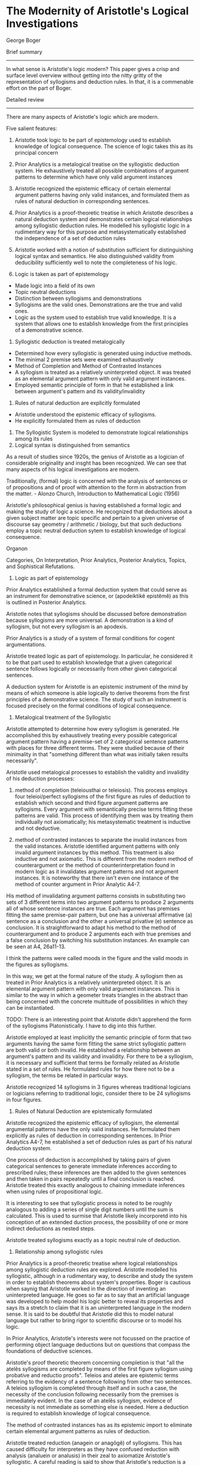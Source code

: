 * The Modernity of Aristotle's Logical Investigations
George Boger

Brief summary
--------------

In what sense is Aristotle's logic modern? This paper gives a crisp and surface level overview without getting into the nitty gritty of the representation of syllogisms and deduction rules. In that, it is a commenable effort on the part of Boger.

Detailed review
-----------------

There are many aspects of Aristotle's logic which are modern.

Five salient features:
1) Aristotle took logic to be part of epistemology used to establish knowledge of logical consequence. The science of logic takes this as its principal concern

2) Prior Analytics is a metalogical treatise on the syllogistic deduction system. He exhaustively treated all possible combinations of argument patterns to determine which have only valid argument instances

3) Aristotle recognized the epistemic efficacy of certain elemental argument patterns having only valid instances, and formulated them as rules of natural deduction in corresponding sentences.

4) Prior Analytics is a proof-theoretic treatise in which Aristotle describes a natural deduction system and demonstrates certain logical relationships among syllogistic deduction rules. He modelled his syllogistic logic in a rudimentary way for this purpose and metasystematically established the independence of a set of deduction rules

5) Aristotle worked with a notion of substitution sufficient for distinguishing logical syntax and semantics. He also distinguished validity from deducibility sufficiently well to note the completeness of his logic.

1) Logic is taken as part of epistemology

- Made logic into a field of its own
- Topic neutral deductions
- Distinction between syllogisms and demonstrations
- Syllogisms are the valid ones. Demonstrations are the true and valid ones.
- Logic as the system used to establish true valid knowledge. It is a system that allows one to establish knowledge from the first principles of a demonstrative science.

2) Syllogistic deduction is treated metalogically

- Determined how every syllogistic is generated using inductive methods.
- The minimal 2 premise sets were examined exhaustively
- Method of Completion and Method of Contrasted Instances
- A syllogism is treated as a relatively uninterpreted object. It was treated as an elemental argument pattern with only valid argument instances.
- Employed semantic principle of form in that he established a link between argument's pattern and its validity/invalidity

3) Rules of natural deduction are explicitly formulated

- Aristotle understood the epistemic efficacy of syllogisms.
- He explicitly formulated them as rules of deduction

4) The Syllogistic System is modeled to demonstrate logical relationships among its rules
5) Logical syntax is distinguished from semantics


As a result of studies since 1920s, the genius of Aristotle as a logician of considerable originality and insght has been recognized. We can see that many aspects of his logical investigations are modern.

Traditionally, (formal) logic is concerned with the analysis of sentences or of propositions and of proof with attention to the form in abstraction from the matter. - Alonzo Church, Introduction to Mathematical Logic (1956)

Aristotle's philosophical genius is having established a formal logic and making the study of logic a science. He recognized that deductions about a given subject matter are topic specific and pertain to a given universe of discourse say geometry / arithmetic / biology, but that such deductions employ a topic neutral deduction sytem to establish knowledge of logical consequence.

Organon

Categories, On Interpretation, Prior Analytics, Posterior Analytics, Topics, and Sophistical Refutations.

1) Logic as part of epistemology

Prior Analytics established a formal deduction system that could serve as an instrument for demonstrative science, or (apodeiktikê epistêmê) as this is outlined in Posterior Analytics.

Aristotle notes that syllogisms should be discussed before demonstration because syllogisms are more universal. A demonstration is a kind of syllogism, but not every syllogism is an apodexis. 

Prior Analytics is a study of a system of formal conditions for cogent argumentations.

Aristotle treated logic as part of epistemology. In particular, he considered it to be that part used to establish knowledge that a given categorical sentence follows logically or necessarily from other given categorical sentences.

A deduction system for Aristotle is an epistemic instrument of the mind by means of which someone is able logically to derive theorems from the first principles of a demonstrative science. The study of such an instrument is focused precisely on the formal conditions of logical consequence.

2) Metalogical treatment of the Syllogistic

Aristotle attempted to determine how every syllogism is generated. He accomplished this by exhaustively treating every possible categorical argument pattern having a premise-set of 2 categorical sentence patterns with places for three different terms. They were studied because of their minimality in that "something different than what was initially taken results necessarily".

Aristotle used metalogical processes to establish the validity and invalidity of his deduction processes:
1) method of completion (teleiousthai or teleiosis). This process employs four teleioi/perfect syllogisms of the first figure as rules of deduction to establish which second and third figure argument patterns are syllogisms. Every argument with semantically precise terms fitting these patterns are valid. This process of identifying them was by treating them individually not axiomatically; his metasystematic treatment is inductive and not deductive.

2) method of contrasted instances to separate the invalid instances from the valid instances. Aristotle identified argument patterns with only invalid argument instances by this method. This treatment is also inductive and not axiomatic. This is different from the modern method of counterargument or the method of counterinterpretation found in modern logic as it invalidates argument patterns and not argument instances. It is noteworthy that there isn't even one instance of the method of counter argument in Prior Analytic A4-7.

His method of invalidating argument patterns consists in substituting two sets of 3 different terms into two argument patterns to produce 2 arguments all of whose sentence instances are true. Each argument has premises fitting the same premise-pair pattern, but one has a universal affirmative (a) sentence as a conclusion and the other a universal privative (e) sentence as conclusion. It is straightforward to adapt his method to the method of counterargument and to produce 2 arguments each with true premises and a false conclusion by switching his substitution instances. An example can be seen at A4, 26a11-13.

I think the patterns were called moods in the figure and the valid moods in the figures as syllogisms.

In this way, we get at the formal nature of the study. A syllogism then as treated in Prior Analytics is a relatively uninterpreted object. It is an elemental argument pattern with only valid argument instances. This is similar to the way in which a geometer treats triangles in the abstract than being concerned with the concrete multitude of possibilities in which they can be instantiated.

TODO: There is an interesting point that Aristotle didn't apprehend the form of the syllogisms Platonistically. I have to dig into this further.

Aristotle employed at least implicitly the semantic principle of form that two arguments having the same form fitting the same strict syllogistic pattern are both valid or both invalid. He established a relationship between an argument's pattern and its validity and invalidity. For there to be a syllogism, it is necessary and sufficient that terms be formally related as Aristotle stated in a set of rules. He formulated rules for how there not to be a syllogism, the terms be related in particular ways.

Aristotle recognized 14 syllogisms in 3 figures whereas traditional logicians or logicians referring to traditional logic, consider there to be 24 syllogisms in four figures.

3) Rules of Natural Deduction are epistemically formulated

Aristotle recognized the epistemic efficacy of syllogism, the elemental argumental patterns have the only valid instances. He formulated them explicitly as rules of deduction in corresponding sentences. In Prior Analytics A4-7, he established a set of deduction rules as part of his natural deduction system.

One process of deduction is accomplished by taking pairs of given categorical sentences to generate immediate inferences according to prescribed rules; these inferences are then added to the given sentences and then taken in pairs repeatedly until a final conclusion is reached. Aristotle treated this exactly analogous to chaining immediate inferences when using rules of propositional logic.

It is interesting to see that syllogistic process is noted to be roughly analogous to adding a series of single digit numbers until the sum is calculated. This is used to surmise that Aristotle likely incorporetd into his conception of an extended duction process, the possibility of one or more indirect deductions as nested steps.

Aristotle treated syllogisms exactly as a topic neutral rule of deduction.

4) Relationship among syllogistic rules

Prior Analytics is a proof-theoretic treatise where logical relationships among syllogistic deduction rules are explored. Aristotle modelled his syllogistic, although in a rudimentary way, to describe and study the system in order to establish theorems about system's properties. Boger is cautious when saynig that Aristotle worked in the direction of inventing an uninterpreted language. He goes so far as to say that an artificial language was developed to help model his logic better to reveal its properties and says its a stretch to claim that it is an uninterpreted language in the modern sense. It is said to be doubtful that Aristotle did this to model natural language but rather to bring rigor to scientific discourse or to model his logic.

In Prior Analytics, Aristotle's interests were not focussed on the practice of performing object language deductions but on questions that compass the foundations of deductive sciences. 

Aristotle's proof theoretic theorem concerning completion is that "all the atelês syllogisms are completed by means of the first figure syllogism using probative and reductio proofs". Teleios and ateles are epistemic terms referring to the evidency of a sentence following from other two sentences. A teleios syllogism is completed through itself and in such a case, the necessity of the conclusion following necessarily from the premises is immediately evident. In the case of an atelês syllogism, evidence of necessity is not immediate as something else is needed. Here a deduction is required to establish knowledge of logical consequence.

The method of contrasted instances has as its epistemic import to eliminate certain elemental argument patterns as rules of deduction.

Aristotle treated reduction (anagein or anagôgê) of syllogisms. This has caused difficulty for interpreters as they have confused reduction with analysis (analuein or analusis) in their zeal to axiomatize Aristotle's syllogistic. A careful reading is said to show that Aristotle's reduction is a proof-theoretic process that establishes certain rules to be rudendant or unnecessary in his deduction system. Łukasiewicz believes that he helps to illuminate Aristotle's own axiomatization of the syllogistic and J. W. Miller (1938) believes that he completed an undertaking that Aristotle himself had begun. Traditionalists have tried to deduce all the syllogisms from the dictum de omni et null, while the axiomaticists have tried variously to deduce them as theorems from others taken as axioms.

Aristotelian reduction is said to be a proof-theoretic process that establishes certain deduction rules to be edundant or unnecessary in his deduction system:. The same deductive results can be obtained by using a select number of rules. In A7, he treats the logical relationships among all the syllogisms taken as rules. Thus Aristotle was not concerned to demonstrate the validity/invalidity of a given argument or to show that a given argument pattern is a syllogism. Rather he was concerned to demonstrate that a conclusion is shown to follow for each of the established syllogism by using only the two universal teleioi syllogism as deduction rules. While the process of reducing the syllogism is metasystematic, it is nevertheless an inductive process that employs a deductive step. Aristotle tests each possible result individually and exhaustively and not axiomattically. Aristotle's theorem is that "All the syllogisms can be reduced to the two universal syllogisms in the first figure". Expressing this in modern terms, we can identify that Aristotle demonstrated the logical independence of the two universal syllogisms of the first figure.

Reduction is a deduction process that employs deduction. Aristotle at A7 performs edductions with the objective to eliminate redundant rules in order to simplify his deduction system. Aristotle demonstrated that each of the second and third figure syllogism, as well as the two particular syllogism of the first figure can be completed by using only the two universal syllogisms of the first figures as deduction rules.

At 4-6, he established the preeminence of the teleioi syllogism (first figure) among the syllogisms and implicitly established that the ateleis syllogisms of second and third figures are redundant rules in his deduction system.

5) Logical syntax and semantics are sufficiently distinguished

One suffcient way to determine whether a logician distinguishes logical syntax from semantics is to ascertain whether they work with a nation of interpretation or re-interpretation. Boger believes that Aristotle worked with neither notion. Another equally sufficient way is to determine whether they works with a nation of substitution, a process by which one changes the language, or the content words in a given argument while leaving their meanings and logical form fixed.

Aristotle pervasively used schematic letters to mark places for terms, his naming terms by their schematic positions, and his practice of substitution indicate that he distinguished between syntax and semantics.

It is curious to note that these schematic letters were not variables. It is said to be similar to Quine's meaning of "a dummy to mark a position".

I think to make it a variable, there needs to be the conception of a function, but rather, this is something more like a blank which is not acted upon by anything, but rather something is filled in. A function can surely model this, but the notion of function being absent is what doesn't make it a variable.

In Sophistical Refutations Aristotle used the word syllogisms to denote an argument that fits an argument pattern having only valid instances and he used the expression apparent syllogism to denote an argument that appears to fit such a pattern but which really fits another, non-syllogistic pattern. An example would be one with four terms as in the case of an equivocation. Thus, while a two-premise categorical argument with an equivocal term has a grammatical pattern that makes it appear to be a syllogism, but it really has a logical pattern different from a syllogism. These logical patterns were precisely Aristotle's concern in Prior Analytics and these are strictly formal and independent of a given object language. These patterns are independent of the particular use to which a given object language might be put whether as a hypothesis, or as a dialectical, a didactic, a demonstrative, or an eristic, or even a modal syllogistic argument.

Some modern mathematical logicians believe that Aristotle was not sophisticated enough to make the syntax and semantics distinction and as a result he did not define logical consequence or "following necessarily". However, in Metaphysics 5.5 there is a sophistication precisely in his defining "necessary" just as he used the concept in Prior Analytics: "that which is necessary is that having no other relationship".

He also said:
"demonstration is of necessary things, because, if there is a demonstration proper, it is not pssible for there to be any other relations; the reason for this is the premises, for if there is a syllogism, it is [logically] impossible for there to be another relationship among them."

Thus a syllogism is such that no other relationship is logically possible. This holds notwithstanding that a weakened a or e (i.e. an i or o) is a different sentence.

It is also clear that Aristotle distinguished truth from validitiy. This is evident at Prior Analytics B2-4 where he systematically treated the various possibilities of valid arguments with true and false sentences as premises and conclusions in the three figures. 

Aristotle was keenly aware of the differences between 1) establishing knowledge of the truth or falsity of a given sentence (whether by induction or deduction) and 2) establishing knowledge of the validity/invalidity of a given argument.

He also grasped the difference between the necessity in each case and in addition, also distinguished validity from deducibility.

The passage at Prior Analytics A30:

"For if nothing that truly belongs to the subjects has been left out of our collection of facts, then concerning every fact, if a demonstration for it exists, we will be able to find that demonstration and demonstrate it, while if it does not naturalyl haev a demonstration, we will be able to make that evident."

This statement points to Aristotle's concern with the practical power of his syllogistic system as an epistemic instrument for obtaining scientific knowledge. It also suggests a modern concern with the completeness of a deduction system, that is, with whether every logical consequence of a set of sentences is deducible using a set of deduction rules. 

This completeness proof in this connection has features different from that of a modern logician's proof. It is roughly captured by the modern notion of mathematical induction.

The elemental syllogistic argument patterns capture every possible valid argument having a premise-set of two sentences.

These patterns constitute along with the conversion rules, the elements of syllogistic deductive reasoning

Every extended syllogistic discourse, (sic. a deduction) is reducible to a chain of syllogisms, that is, to a chain of immediate inferences generated syllogistically.

Every valid categorical argument having more than two premises can be completed, that is, its conclusion can be deduced by generating a chain of immediate inferences, to wit, a chain of syllogisms.

Aristotle was thought to be confused, by Günther Patzig, about the distinction between "following necessarily" and "being necessary". This is not so as he distinguished between a syllogism, or a deduction, and a demonstration and also between assertoric logic and modal logic. Aristotle clearly distinguished between 1) a given sentence's following necessarily from other sentences and 2) a given sentence dennoting a state of affairs to be necessary/possible. 

Aristotle recognized that while the conclusion of a given argument follows necessarily from it spremises, this necessity may not be evident to a participant. He knew that the epistemic process of deduction produces knowledge, or makes evident, that a given sentence follows necessarily from others. He considered the product of this epistemic process to be an argumentation that includes a deductive chain of reasoning in addition to the given premises and conclusion.

Aristotle distinguished 1. the subject matter of a given argument from 2. the use to which a given argument might be put from 3. the varying expertise of a participant, all of which are distinct from 4. formal matters underlying any of them. To examine these formal matters was his project in Prior Analytics. In this connection, Aristotle distinguished two kinds of knowledge 1) knowledge of what is true/false which pertains to sentences and 2) knowledge of what is valid or invalid which pertains to arguments.

It is said to be astonishing that for hundreds of years, perhaps dating to before the Port Royal Logic, Aristotelian logic or traditional logic has been taught without a single reference to the process of deduction. It is said to have been the practice of R. Whately, W. S. Jevons, H. W. B Joseph, J. N. Keynes, R. M. Eatton, and many others. It is said to be still the practice in many introductory textbooks on categorical logic that test a syllogism according to rules of quality, quantity and distribution and entirely to overlook the deduction process of chaining syllogisms, not to mention the glaring error to take a syllogism to be either a valid or invalid argument.

Jan Łukasiewicz can be credited with shedding light on the syllogistic by examining it with the theoretical apparatus of mathematical logic. But he and his followers only 'improved' the traditionalist interpretation with a sophistication afforded by mathematical logic. Both lines of interpretation took Aristotle's presentation to be an axiomatization of the syllogistic. While traditionalists drew lines between sentences in different syllogisms to indicate their logical relationships (ther analyses or transformations), axiomaticists such as Łukasiewicz cleverly turned a syllogism into a logically true conditional proposition that could be processed by a propositional logic. This way, the axiomaticists indicated the logical relationships among the syllogisms. Again, the epistemic process of deduction was overlooked.

It was from the early 1970s, with the work of Timothy Smiley and John Corcoran that the case for Aristotle's reputation as a logician of consummate intelligence and originality became well argued. They established Aristotle to be concrened with the deduction process just as many modern mathematical logicians. Corcoran and Smiley also modelled Aristotle's logic using mathematical logic. However, instead of finding an axiomatization, they discovered a natural deduction system. Boger's interpretation builds on the work of Corcoran and Smiley and the new translation of Prior Analytics (1989) by Robin Smith and argues that Aristotle did model his own system in particular treating a syllogism as a rule of deduction at Prior Analytics A4-7, and that he himself was able proof-theoretically to determine certain properties of his deduction system refining the system by eliminating redundant rules, and affirming the system's completeness.

Outline of this essay:

Logic is taken as epistemology

Syllogistic deduction is treated metalogically

- Completion
- Contrasted Instances

Rules of deduction are explicitly formulated

Syllogistic system is modelled to demonstrate logical relationships among its rules

Syntax is distinguished from semantics

Material for first essay:

Since antiquity, Aristotle's logic had exchanged hands of many civilizations. Key ones that I have noticed as the Arabs to Medieval logicians to Classical philosophers to Renaissance philosophers to the modern logicians and finally to the period when mathematical logic was firmly established.

In these periods, it is noteworthy that it is quipped in Boger's essay that may be even to the period before Port Royale Logic and up until late 1960s, Aristotle's logic was taught without understanding it to be a natural deduction system was treated without explicit mention of the process of deduction.

The axiomatists attempted to 
Investigations by Timothy Smiley and Corcoran in the 1960s revealed the system to be a natural deduction system. Prior to this the axio

Material for second essay:

 A syllogism then as treated in Prior Analytics is a relatively uninterpreted object. It is an elemental argument pattern with only valid argument instances. This is similar to the way in which a geometer treats triangles in the abstract than being concerned with the concrete multitude of possibilities in which they can be instantiated. This is the hypostatization aspect touched upon in the first part of the essay.

 I think the patterns were called moods in the figure and the valid moods in the figures as syllogisms. This kind of terminology is perhaps better introduced in the second essay.

 Formal nature of Aristotle's Logic
 Aristotle employed at least implicitly the semantic principle of form that two arguments having the same form fitting the same strict syllogistic pattern are both valid or both invalid. He established a relationship between an argument's pattern and its validity and invalidity. For there to be a syllogism, it is necessary and sufficient that terms be formally related as Aristotle stated in a set of rules. He formulated rules for how there not to be a syllogism, the terms be related in particular ways.

* [[https://scholar.uwindsor.ca/cgi/viewcontent.cgi?article=1791&context=ossaarchive][Reply by John Woods]]

In Woods' view, 2), 3), and 4) claims of Boger are correct but have doubts about 1) and 5).

As per Jon Barwise, Mathematical logic is traditionally divided into:
Model theory
Set theory
Recursion theory
Proof theory

By Kleen's light:
Study of mathematical logic beigns properly only in the theory of computability and decidability.
Shoenfield sees things in the same way as Barwise:
The central topics of mathematical logic are proof theory, model thery, recursion theory, axiomatic number theory, and set theory.

Woods wonders if the sort of proof theory found in Aristotle's theory of natural deduction one in the modern sense of an exercise in logical syntax.

Logical consequence enters Aristotle's account in 3 ways:
As converse of the primitive notion of necessitation or entailment.
Converse of the defined relation of syllogistic implication
Drives the non-syllogistic perfection proofs of the metalogic in the Prior Analytics.

It is noted that in no case is it discernible that consequence is an artefact of logical syntax.

As the converse of necessitation, it imbibes the overtly semantic character of that relation. As the converse of syllogistic implication, it is a restriction of a core semantic relation, even though some of the restrictions might be seen as purely syntactic constraints.

As the relation that drives the perfection proofs of the Prior analytics, it makes use of deduction rules which embed the notion of syllogistic implication.

These facts are then used to conclude that the logical consequence that there is no modern syntax-semantics in Aristotle's logic.

Aristotle's logic is in no sense a logic of validity. Its principal target is the syllogism.

Syllogisms are restrictions of valid arguments. They are valid arguments satisfying further conditions. One is that there be no idle premises, another that conclusions not repeat a premise. Third is that syllogisms have no multiple conclsions (in the manner of Gentzen). These constraints make the core theory of syllogism an intuitionistic, relevant, nonmonotonic logic.

Hintikka on Aristotle's fallacies - John Woods and Hans Hansen

Woods doubt whether Boger's comments on ARistotle having a sufficient distinction between syntax and semantics. Woods sees Aristotle's theory of syllogisms tied to a canonical language which is a strict sublanguage of Greek. He says that there is no proposition containing any expression which is not either a general term of Greek, or a symbol for predicate negation (or term complementation) or a quantifier expression. What makes categorical Greek Aristotle's choice of canonical logical notation is the thesis of propositional simplification which asserts that anything statable in Greek is statable without relevant loss in the language of [categorical] propositions. Lack of variables in the language of metalogic is also taken to be a hint that this syntax-semantics distinction is missing.

In modern terms, a natural language argument's logical form is its reconstruction in a semi-interpreted artificial language. There is nothing in Aristotle which shows such conception of logical form. Logical forms embed variables irreducibly. There are no variables in Aristotle's logic. These suggest that in Aristotle there is a lack of an implicit understanding of logical form. To the extent that there is no notion of logical form and artificial/uninterpreted canonical language, it is difficult to make the case for syntax/semantics distinction in Aristotle's logic.

Woods is doubtful of whether modern logic sees itself as part of epistemology and that Aristotle's logic can be seen as part of epistemology. Frege's second order logic has an epistemological motivation. Frege wanted to demonstrate the analyticity of arithmetic which is clearly an epistemological objective. He thought that he could fulfill it by showing that number theory can be reproducible without relevant loss in a theory of pure sets embedded in a quantification theory of second order. Both these theories he took to be analytic, bu tthere is little in Frege that counts as a case for this assumption. In like fashion, constructionist logics are dirven by a certain conception of the conditions under which mathematical knowledge is possible for us. It is one thing to have an epistemological motivation and another to be part of epistemology.

When designing a course, in Woods' opinion, we might include writings characteristic of the main positions in the theory of knowledge, both historically and contemporaneously. It would have referrals to correspondenc/coherenc theories to pragmatic theories, to internalism/externalism, to naturalism/reliabilism, to the problem of a priori knowledge, to the nature of evidence and justification. But would we direct the student to a system of logic? Woods does not think so. By modern standards, logic is said to be not a part of epistemology. Heidegger is said to be an exception. He says logic is the conditions of knowing in general.

This is similar to that of certain informal logicians like Harvey Siegel and John Biro in "Epistemic Normativity, Argumentation, and Fallacies", Mark Weinstein in "Entailment in Argumentation" and James Freeman in "An Unrecognized Part of the Informal Program".

By reading Topics and Sophistical Refutations, we see that Aristotle wanted logic to be the theoretical core of a wholly general theory of argument, but with Prior Analytics, the objective narrowed and Aristotle sought a tehory of demonstration of which he deferred the development to the Posterior Analytics.

As conceived of by Aristotle, demonstrations embed two epistemological significant notions - of first principles and the idea of certainty. Though, Woods says that the theoretical accounts of these things are missing in his work.

Of first principles, one learns that they neither require nor admit of demonstration. And of certainty, we learn that demonstrations preserve truth but not certainty. So Woods claims that it is a substantial overstatement to claim that Aristotle's logic is a part of epistemology.

For the rest of the three points, Woods has admiration and support for Boger and that these are far and away the most important points on which Aristotle's reputation as a logician of astonishing prescience is secured.